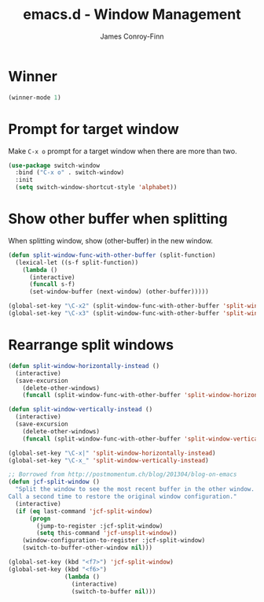 #+TITLE: emacs.d - Window Management
#+AUTHOR: James Conroy-Finn
#+EMAIL: james@logi.cl
#+STARTUP: content
#+OPTIONS: toc:2 num:nil ^:nil

* Winner

#+begin_src emacs-lisp
  (winner-mode 1)
#+end_src

* Prompt for target window

Make ~C-x o~ prompt for a target window when there are more than two.

#+begin_src emacs-lisp
  (use-package switch-window
    :bind ("C-x o" . switch-window)
    :init
    (setq switch-window-shortcut-style 'alphabet))
#+end_src

* Show other buffer when splitting

When splitting window, show (other-buffer) in the new window.

#+begin_src emacs-lisp
  (defun split-window-func-with-other-buffer (split-function)
    (lexical-let ((s-f split-function))
      (lambda ()
        (interactive)
        (funcall s-f)
        (set-window-buffer (next-window) (other-buffer)))))

  (global-set-key "\C-x2" (split-window-func-with-other-buffer 'split-window-vertically))
  (global-set-key "\C-x3" (split-window-func-with-other-buffer 'split-window-horizontally))
#+end_src

* Rearrange split windows

#+begin_src emacs-lisp
  (defun split-window-horizontally-instead ()
    (interactive)
    (save-excursion
      (delete-other-windows)
      (funcall (split-window-func-with-other-buffer 'split-window-horizontally))))

  (defun split-window-vertically-instead ()
    (interactive)
    (save-excursion
      (delete-other-windows)
      (funcall (split-window-func-with-other-buffer 'split-window-vertically))))

  (global-set-key "\C-x|" 'split-window-horizontally-instead)
  (global-set-key "\C-x_" 'split-window-vertically-instead)

  ;; Borrowed from http://postmomentum.ch/blog/201304/blog-on-emacs
  (defun jcf-split-window ()
    "Split the window to see the most recent buffer in the other window.
  Call a second time to restore the original window configuration."
    (interactive)
    (if (eq last-command 'jcf-split-window)
        (progn
          (jump-to-register :jcf-split-window)
          (setq this-command 'jcf-unsplit-window))
      (window-configuration-to-register :jcf-split-window)
      (switch-to-buffer-other-window nil)))

  (global-set-key (kbd "<f7>") 'jcf-split-window)
  (global-set-key (kbd "<f6>")
                  (lambda ()
                    (interactive)
                    (switch-to-buffer nil)))
#+end_src
